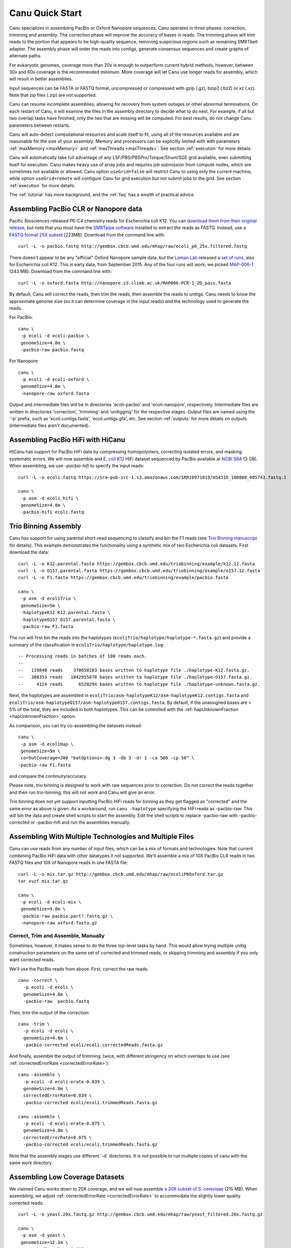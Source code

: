 
.. _quickstart:

Canu Quick Start
================

Canu specializes in assembling PacBio or Oxford Nanopore sequences.  Canu operates in three phases:
correction, trimming and assembly.  The correction phase will improve the accuracy of bases in
reads.  The trimming phase will trim reads to the portion that appears to be high-quality sequence,
removing suspicious regions such as remaining SMRTbell adapter.  The assembly phase will order the
reads into contigs, generate consensus sequences and create graphs of alternate paths.

For eukaryotic genomes, coverage more than 20x is enough to outperform current hybrid methods,
however, between 30x and 60x coverage is the recommended minimum.  More coverage will let Canu use
longer reads for assembly, which will result in better assemblies.

Input sequences can be FASTA or FASTQ format, uncompressed or compressed with gzip (.gz), bzip2
(.bz2) or xz (.xz).  Note that zip files (.zip) are not supported.

Canu can resume incomplete assemblies, allowing for recovery from system outages or other abnormal
terminations.  On each restart of Canu, it will examine the files in the assembly directory to
decide what to do next.  For example, if all but two overlap tasks have finished, only the two that
are missing will be computed.  For best results, do not change Canu parameters between restarts.

Canu will auto-detect computational resources and scale itself to fit, using all of the resources
available and are reasonable for the size of your assembly.  Memory and processors can be explicitly
limited with with parameters :ref:`maxMemory <maxMemory>` and :ref:`maxThreads <maxThreads>`.  See section :ref:`execution`
for more details.

Canu will automatically take full advantage of any LSF/PBS/PBSPro/Torque/Slrum/SGE grid available,
even submitting itself for execution.  Canu makes heavy use of array jobs and requires job
submission from compute nodes, which are sometimes not available or allowed.  Canu option
``useGrid=false`` will restrict Canu to using only the current machine, while option
``useGrid=remote`` will configure Canu for grid execution but not submit jobs to the grid.
See section :ref:`execution` for more details.

The :ref:`tutorial` has more background, and the :ref:`faq` has a wealth of practical advice.


Assembling PacBio CLR or Nanopore data
----------------------

Pacific Biosciences released P6-C4 chemistry reads for Escherichia coli K12.  You can `download them
from their original release
<https://github.com/PacificBiosciences/DevNet/wiki/E.-coli-Bacterial-Assembly>`_, but note that you
must have the `SMRTpipe software <http://www.pacb.com/support/software-downloads/>`_ installed to
extract the reads as FASTQ.  Instead, use a `FASTQ format 25X subset
<http://gembox.cbcb.umd.edu/mhap/raw/ecoli_p6_25x.filtered.fastq>`_ (223MB).  Download from the command line
with::

 curl -L -o pacbio.fastq http://gembox.cbcb.umd.edu/mhap/raw/ecoli_p6_25x.filtered.fastq

There doesn't appear to be any "official" Oxford Nanopore sample data, but the `Loman Lab
<http://lab.loman.net/>`_ released a `set of runs
<http://lab.loman.net/2015/09/24/first-sqk-map-006-experiment/>`_, also for Escherichia coli K12.
This is early data, from September 2015.  Any of the four runs will work; we picked `MAP-006-1
<http://nanopore.s3.climb.ac.uk/MAP006-PCR-1_2D_pass.fasta>`_ (243 MB).  Download from the command
line with::

 curl -L -o oxford.fasta http://nanopore.s3.climb.ac.uk/MAP006-PCR-1_2D_pass.fasta

By default, Canu will correct the reads, then trim the reads, then assemble the reads to unitigs.
Canu needs to know the approximate genome size (so it can determine coverage in the input reads)
and the technology used to generate the reads.

For PacBio::

 canu \
  -p ecoli -d ecoli-pacbio \
  genomeSize=4.8m \
  -pacbio-raw pacbio.fastq

For Nanopore::

 canu \
  -p ecoli -d ecoli-oxford \
  genomeSize=4.8m \
  -nanopore-raw oxford.fasta


Output and intermediate files will be in directories 'ecoli-pacbio' and 'ecoli-nanopore',
respectively.  Intermediate files are written in directories 'correction', 'trimming' and
'unitigging' for the respective stages.  Output files are named using the '-p' prefix, such as
'ecoli.contigs.fasta', 'ecoli.unitigs.gfa', etc.  See section :ref:`outputs` for more details on
outputs (intermediate files aren't documented).

Assembling PacBio HiFi with HiCanu
----------------------

HiCanu has support for PacBio HiFi data by compressing homopolymers, correcting isolated errors, and masking systematic errors. We will now assemble and `E. coli K12
<https://sra-pub-src-1.s3.amazonaws.com/SRR10971019/m54316_180808_005743.fastq.1>`_ HiFi dataset sequenced by PacBio available at `NCBI SRA <https://trace.ncbi.nlm.nih.gov/Traces/sra/?run=SRR10971019>`_ (3 GB).  When assembling, we
use `-pacbio-hifi` to specify the input reads::

 curl -L -o ecoli.fastq https://sra-pub-src-1.s3.amazonaws.com/SRR10971019/m54316_180808_005743.fastq.1

 canu \
  -p asm -d ecoli_hifi \
  genomeSize=4.8m \
  -pacbio-hifi ecoli.fastq
  
Trio Binning Assembly
----------------------------------

Canu has support for using parental short-read sequencing to classify and bin the F1 reads (see `Trio Binning manuscript
<https://www.biorxiv.org/content/early/2018/02/26/271486>`_ for details). This example demonstrates the functionality using a synthetic mix of two Escherichia coli datasets.  First download the data::

 curl -L -o K12.parental.fasta https://gembox.cbcb.umd.edu/triobinning/example/k12.12.fasta
 curl -L -o O157.parental.fasta https://gembox.cbcb.umd.edu/triobinning/example/o157.12.fasta
 curl -L -o F1.fasta https://gembox.cbcb.umd.edu/triobinning/example/pacbio.fasta

 canu \
  -p asm -d ecoliTrio \
  genomeSize=5m \
  -haplotypeK12 K12.parental.fasta \
  -haplotypeO157 O157.parental.fasta \
  -pacbio-raw F1.fasta

The run will first bin the reads into the haplotypes (``ecoliTrio/haplotype/haplotype-*.fasta.gz``) and provide a summary of the classification in ``ecoliTrio/haplotype/haplotype.log``::

  -- Processing reads in batches of 100 reads each.
  --
  --   119848 reads    378658103 bases written to haplotype file ./haplotype-K12.fasta.gz.
  --   308353 reads   1042955878 bases written to haplotype file ./haplotype-O157.fasta.gz.
  --     4114 reads      6520294 bases written to haplotype file ./haplotype-unknown.fasta.gz.


Next, the haplotypes are assembled in ``ecoliTrio/asm-haplotypeK12/asm-haplotypeK12.contigs.fasta`` and ``ecoliTrio/asm-haplotypeO157/asm-haplotypeO157.contigs.fasta``. By default, if the unassigned bases are > 5% of the total, they are included in both haplotypes. This can be controlled with the :ref:`hapUnknownFraction <hapUnknownFraction>` option. 

As comparison, you can try co-assembling the datasets instead::

 canu \
  -p asm -d ecoliHap \
  genomeSize=5m \
  corOutCoverage=200 "batOptions=-dg 3 -db 3 -dr 1 -ca 500 -cp 50" \
 -pacbio-raw F1.fasta

and compare the continuity/accuracy. 

Please note, trio binning is designed to work with raw sequences prior to correction. Do not correct the reads together and then run trio-binning, this will not work and Canu will give an error.

Trio binning does not yet support inputting PacBio HiFi reads for binning as they get flagged as "corrected" and the same error as above is given. As a workaround, run ``canu -haplotype`` specifying the HiFi reads as -pacbio-raw. This will bin the data and create shell scripts to start the assembly. Edit the shell scripts to replace -pacbio-raw with -pacbio-corrected or -pacbio-hifi and run the assemblies manually.

Assembling With Multiple Technologies and Multiple Files
-------------------------------------------

Canu can use reads from any number of input files, which can be a mix of formats and technologies. Note that current combining PacBio HiFi data with other datatypes it not supported. We'll assemble a mix of 10X PacBio CLR reads in two FASTQ files and 10X of Nanopore reads in one FASTA
file::

 curl -L -o mix.tar.gz http://gembox.cbcb.umd.edu/mhap/raw/ecoliP6Oxford.tar.gz
 tar xvzf mix.tar.gz

 canu \
  -p ecoli -d ecoli-mix \
  genomeSize=4.8m \
  -pacbio-raw pacbio.part?.fastq.gz \
  -nanopore-raw oxford.fasta.gz


Correct, Trim and Assemble, Manually
~~~~~~~~~~~~~~~~~~~~~~~~~~~~~~~~~~~~

Sometimes, however, it makes sense to do the three top-level tasks by hand.  This would allow trying
multiple unitig construction parameters on the same set of corrected and trimmed reads, or skipping
trimming and assembly if you only want corrected reads.

We'll use the PacBio reads from above.  First, correct the raw reads::

 canu -correct \
   -p ecoli -d ecoli \
   genomeSize=4.8m \
   -pacbio-raw  pacbio.fastq

Then, trim the output of the correction::

 canu -trim \
   -p ecoli -d ecoli \
   genomeSize=4.8m \
   -pacbio-corrected ecoli/ecoli.correctedReads.fasta.gz

And finally, assemble the output of trimming, twice, with different stringency on which overlaps to
use (see :ref:`correctedErrorRate <correctedErrorRate>`)::

 canu -assemble \
   -p ecoli -d ecoli-erate-0.039 \
   genomeSize=4.8m \
   correctedErrorRate=0.039 \
   -pacbio-corrected ecoli/ecoli.trimmedReads.fasta.gz

 canu -assemble \
   -p ecoli -d ecoli-erate-0.075 \
   genomeSize=4.8m \
   correctedErrorRate=0.075 \
   -pacbio-corrected ecoli/ecoli.trimmedReads.fasta.gz

Note that the assembly stages use different '-d' directories.  It is not possible to run multiple
copies of canu with the same work directory.

Assembling Low Coverage Datasets
----------------------------------

We claimed Canu works down to 20X coverage, and we will now assemble `a 20X subset of S. cerevisae
<http://gembox.cbcb.umd.edu/mhap/raw/yeast_filtered.20x.fastq.gz>`_ (215 MB).  When assembling, we
adjust :ref:`correctedErrorRate <correctedErrorRate>` to accommodate the slightly lower
quality corrected reads::

 curl -L -o yeast.20x.fastq.gz http://gembox.cbcb.umd.edu/mhap/raw/yeast_filtered.20x.fastq.gz

 canu \
  -p asm -d yeast \
  genomeSize=12.1m \
  correctedErrorRate=0.105 \
  -pacbio-raw yeast.20x.fastq.gz

Consensus Accuracy
-------------------

HiCanu consensus sequences using PacBio HiFi data are typically well above 99.99% We discourage any post-processing/polishing of these assemblies as mis-mapping within repeats can introduce errors.

Canu consensus sequences are typically well above 99% identity for PacBio datasets.  Nanopore accuracy varies depending on pore and basecaller version, but is typically above 99% for recent data. Accuracy can be improved by
polishing the contigs with tools developed specifically for that task.  We recommend `Arrow
<http://github.com/PacificBiosciences/GenomicConsensus>`_ for PacBio and `Nanopolish
<http://github.com/jts/nanopolish>`_ or `Medaka <https://github.com/nanoporetech/medaka>`_ for Oxford Nanpore data.
When Illumina reads are available, `FreeBayes <https://github.com/VGP/vgp-assembly/tree/master/pipeline/freebayes-polish>`_
can be used to polish either PacBio or Oxford Nanopore assemblies.
